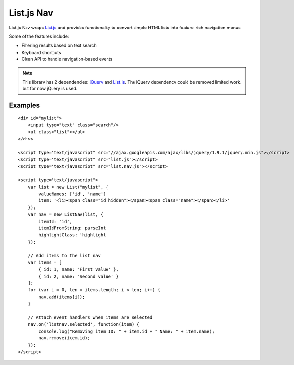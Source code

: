 List.js Nav
===========

.. _List.js: http://listjs.com
.. _jQuery: http://jquery.com

List.js Nav wraps List.js_ and provides functionality
to convert simple HTML lists into feature-rich navigation menus.

Some of the features include:

* Filtering results based on text search
* Keyboard shortcuts
* Clean API to handle navigation-based events

.. note::

    This library has 2 dependencies: jQuery_ and List.js_. The jQuery dependency could
    be removed limited work, but for now jQuery is used.

Examples
--------
::

    <div id="mylist">
        <input type="text" class="search"/>
        <ul class="list"></ul>
    </div>

    <script type="text/javascript" src="//ajax.googleapis.com/ajax/libs/jquery/1.9.1/jquery.min.js"></script>
    <script type="text/javascript" src="list.js"></script>
    <script type="text/javascript" src="list.nav.js"></script>

    <script type="text/javascript">
        var list = new List("mylist", {
            valueNames: ['id', 'name'],
            item: '<li><span class="id hidden"></span><span class="name"></span></li>'
        });
        var nav = new ListNav(list, {
            itemId: 'id',
            itemIdFromString: parseInt,
            highlightClass: 'highlight'
        });
        
        // Add items to the list nav
        var items = [
            { id: 1, name: 'First value' },
            { id: 2, name: 'Second value' }
        ];
        for (var i = 0, len = items.length; i < len; i++) {
            nav.add(items[i]);
        }
        
        // Attach event handlers when items are selected
        nav.on('listnav.selected', function(item) {
            console.log("Removing item ID: " + item.id + " Name: " + item.name);
            nav.remove(item.id);
        });
    </script>
